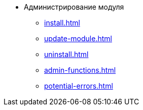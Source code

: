 * Администрирование модуля
** xref:install.adoc[]
** xref:update-module.adoc[]
// *** xref:.install-bundle.adoc[]
** xref:uninstall.adoc[]
** xref:admin-functions.adoc[]
** xref:potential-errors.adoc[]